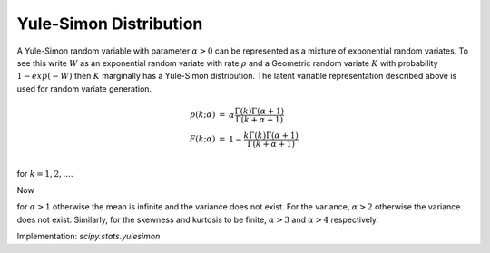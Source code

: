 
.. _discrete-yulesimon:

Yule-Simon Distribution
========================

A Yule-Simon random variable with parameter :math:`\alpha>0`
can be represented as a mixture of
exponential random variates. To see this write :math:`W` as an exponential
random variate with rate :math:`\rho` and a Geometric random variate :math:`K`
with probability :math:`1-exp(-W)` then :math:`K` marginally has a Yule-Simon
distribution. The latent variable representation described above is used for
random variate generation.

.. math::

    \begin{eqnarray*}
    p \left( k; \alpha \right) & = & \alpha \frac{\Gamma\left(k\right)\Gamma\left(\alpha + 1\right)}{\Gamma\left(k+\alpha+1\right)} \\
    F \left( k; \alpha \right) & = &  1 - \frac{ k \Gamma\left(k\right)\Gamma\left(\alpha + 1\right)}{\Gamma\left(k+\alpha+1\right)} \\
    \end{eqnarray*}

for :math:`k = 1,2,...`.

Now

.. math::
   :nowrap:

    \begin{eqnarray*} \mu & = & \frac{\alpha}{\alpha-1}\\
    \mu_{2} & = &  \frac{\alpha^2}{(\alpha-1)^2(\alpha-2)} \\
    \gamma_{1} & = & \frac{ \sqrt(\alpha - 2)  (\alpha + 1)^2
    }{(\alpha  (\alpha - 3)) }\\
    \gamma_{2} & = & \frac{ (\alpha + 3) + (\alpha^3 - 49\alpha - 22)}{ (\alpha (\alpha - 4)(\alpha - 3)) }
    \end{eqnarray*}

for :math:`\alpha>1` otherwise the mean is infinite and the variance does not exist.
For the variance, :math:`\alpha>2` otherwise the variance does not exist.
Similarly, for the skewness and
kurtosis to be finite, :math:`\alpha>3` and :math:`\alpha>4` respectively.


Implementation: `scipy.stats.yulesimon`
